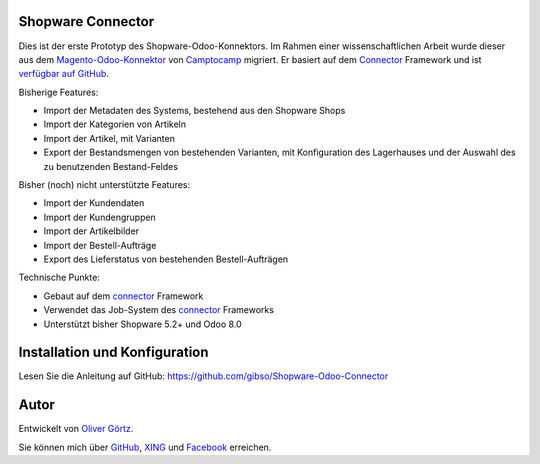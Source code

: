 Shopware Connector
==================

Dies ist der erste Prototyp des Shopware-Odoo-Konnektors.
Im Rahmen einer wissenschaftlichen Arbeit wurde dieser aus dem `Magento-Odoo-Konnektor`_ von `Camptocamp`_ migriert.
Er basiert auf dem `Connector`_ Framework und ist `verfügbar auf GitHub`_.

Bisherige Features:

* Import der Metadaten des Systems, bestehend aus den Shopware Shops
* Import der Kategorien von Artikeln
* Import der Artikel, mit Varianten
* Export der Bestandsmengen von bestehenden Varianten, mit Konfiguration des Lagerhauses und der Auswahl des zu benutzenden Bestand-Feldes

Bisher (noch) nicht unterstützte Features:

* Import der Kundendaten
* Import der Kundengruppen
* Import der Artikelbilder
* Import der Bestell-Aufträge
* Export des Lieferstatus von bestehenden Bestell-Aufträgen

Technische Punkte:

* Gebaut auf dem `connector`_ Framework
* Verwendet das Job-System des `connector`_ Frameworks
* Unterstützt bisher Shopware 5.2+ und Odoo 8.0

.. _Magento-Odoo-Konnektor: http://odoo-magento-connector.com/
.. _Connector: https://github.com/OCA/connector
.. _Camptocamp: http://www.camptocamp.com
.. _`verfügbar auf GitHub`: https://github.com/gibso/Shopware-Odoo-Connector

Installation und Konfiguration
==============================

Lesen Sie die Anleitung auf GitHub:
https://github.com/gibso/Shopware-Odoo-Connector

Autor
=====
Entwickelt von `Oliver Görtz`_.

.. _`Oliver Görtz`: https://www.xing.com/profile/Oliver_Goertz9

Sie können mich über `GitHub`_, `XING`_ und `Facebook`_ erreichen.

.. _`GitHub`: https://github.com/gibso
.. _`XING`: https://www.xing.com/profile/Oliver_Goertz9
.. _`Facebook`: https://www.facebook.com/ogoertz